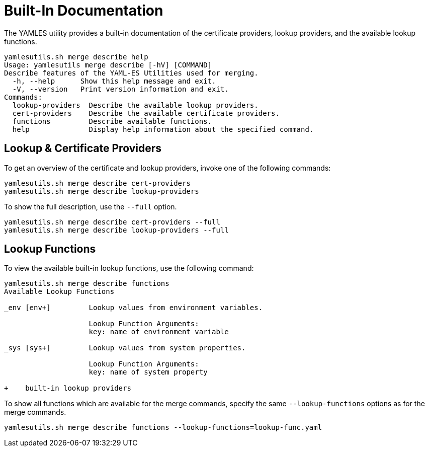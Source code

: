 = Built-In Documentation
ifdef::env-github[]
:outfilesuffix: .adoc
:!toc-title:
:caution-caption: :fire:
:important-caption: :exclamation:
:note-caption: :paperclip:
:tip-caption: :bulb:
:warning-caption: :warning:
endif::[]
ifndef::imagesdir[:imagesdir: ./images]

The YAMLES utility provides a built-in documentation of the certificate providers, lookup providers, and the available lookup functions.

[source, text]
----
yamlesutils.sh merge describe help
Usage: yamlesutils merge describe [-hV] [COMMAND]
Describe features of the YAML-ES Utilities used for merging.
  -h, --help      Show this help message and exit.
  -V, --version   Print version information and exit.
Commands:
  lookup-providers  Describe the available lookup providers.
  cert-providers    Describe the available certificate providers.
  functions         Describe available functions.
  help              Display help information about the specified command.
----

== Lookup & Certificate Providers
To get an overview of the certificate and lookup providers, invoke one of the following commands:

[source, text]
----
yamlesutils.sh merge describe cert-providers
yamlesutils.sh merge describe lookup-providers
----

To show the full description, use the `--full` option.

[source, text]
----
yamlesutils.sh merge describe cert-providers --full
yamlesutils.sh merge describe lookup-providers --full
----

== Lookup Functions

To view the available built-in lookup functions, use the following command:

[source, text]
----
yamlesutils.sh merge describe functions
Available Lookup Functions

_env [env+]         Lookup values from environment variables.

                    Lookup Function Arguments:
                    key: name of environment variable

_sys [sys+]         Lookup values from system properties.

                    Lookup Function Arguments:
                    key: name of system property

+    built-in lookup providers
----

To show all functions which are available for the merge commands, specify the same `--lookup-functions` options as for the merge commands.

[source, text]
----
yamlesutils.sh merge describe functions --lookup-functions=lookup-func.yaml
----

